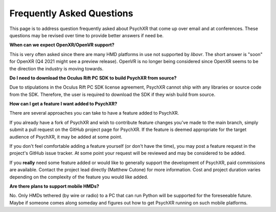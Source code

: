 Frequently Asked Questions
==========================

This page is to address question frequently asked about PsychXR that come up
over email and at conferences. These questions may be revised over time to
provide better answers if need be.

**When can we expect OpenXR/OpenVR support?**

This is very often asked since there are many HMD platforms in use not supported
by `libovr`. The short answer is "soon" for OpenXR (Q4 2021 might see a preview
release). OpenVR is no longer being considered since OpenXR seems to be the
direction the industry is moving towards.

**Do I need to download the Oculus Rift PC SDK to build PsychXR from source?**

Due to stipulations in the Oculus Rift PC SDK license agreement, PsychXR cannot
ship with any libraries or source code from the SDK. Therefore, the user is
required to download the SDK if they wish build from source.

**How can I get a feature I want added to PsychXR?**

There are several approaches you can take to have a feature added to PsychXR.

If you already have a fork of PsychXR and wish to contribute feature changes
you've made to the main branch, simply submit a pull request on the GitHub
project page for PsychXR. If the feature is deemed appropriate for the target
audience of PsychXR, it may be added at some point.

If you don't feel comfortable adding a feature yourself (or don't have the
time), you may post a feature request in the project's GitHub issue tracker. At
some point your request will be reviewed and may be considered to be added.

If you **really** need some feature added or would like to generally support
the development of PsychXR, paid commissions are available. Contact the project
lead directly (Matthew Cutone) for more information. Cost and project duration
varies depending on the complexity of the feature you would like added.

**Are there plans to support mobile HMDs?**

No. Only HMDs tethered (by wire or radio) to a PC that can run Python will be
supported for the foreseeable future. Maybe if someone comes along someday and
figures out how to get PsychXR running on such mobile platforms.

